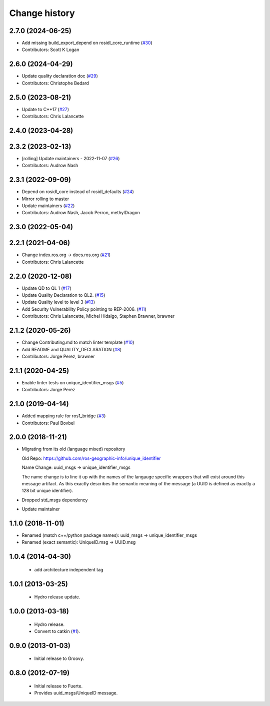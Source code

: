 Change history
==============

2.7.0 (2024-06-25)
------------------
* Add missing build_export_depend on rosidl_core_runtime (`#30 <https://github.com/ros2/unique_identifier_msgs/issues/30>`_)
* Contributors: Scott K Logan

2.6.0 (2024-04-29)
------------------
* Update quality declaration doc (`#29 <https://github.com/ros2/unique_identifier_msgs/issues/29>`_)
* Contributors: Christophe Bedard

2.5.0 (2023-08-21)
------------------
* Update to C++17 (`#27 <https://github.com/ros2/unique_identifier_msgs/issues/27>`_)
* Contributors: Chris Lalancette

2.4.0 (2023-04-28)
------------------

2.3.2 (2023-02-13)
------------------
* [rolling] Update maintainers - 2022-11-07 (`#26 <https://github.com/ros2/unique_identifier_msgs/issues/26>`_)
* Contributors: Audrow Nash

2.3.1 (2022-09-09)
------------------
* Depend on rosidl_core instead of rosidl_defaults (`#24 <https://github.com/ros2/unique_identifier_msgs/issues/24>`_)
* Mirror rolling to master
* Update maintainers (`#22 <https://github.com/ros2/unique_identifier_msgs/issues/22>`_)
* Contributors: Audrow Nash, Jacob Perron, methylDragon

2.3.0 (2022-05-04)
------------------

2.2.1 (2021-04-06)
------------------
* Change index.ros.org -> docs.ros.org (`#21 <https://github.com/ros2/unique_identifier_msgs/issues/21>`_)
* Contributors: Chris Lalancette

2.2.0 (2020-12-08)
------------------
* Update QD to QL 1 (`#17 <https://github.com/ros2/unique_identifier_msgs/issues/17>`_)
* Update Quality Declaration to QL2. (`#15 <https://github.com/ros2/unique_identifier_msgs/issues/15>`_)
* Update Quality level to level 3 (`#13 <https://github.com/ros2/unique_identifier_msgs/issues/13>`_)
* Add Security Vulnerability Policy pointing to REP-2006. (`#11 <https://github.com/ros2/unique_identifier_msgs/issues/11>`_)
* Contributors: Chris Lalancette, Michel Hidalgo, Stephen Brawner, brawner

2.1.2 (2020-05-26)
------------------
* Change Contributing.md to match linter template (`#10 <https://github.com/ros2/unique_identifier_msgs/issues/10>`_)
* Add README and QUALITY_DECLARATION (`#8 <https://github.com/ros2/unique_identifier_msgs/issues/8>`_)
* Contributors: Jorge Perez, brawner

2.1.1 (2020-04-25)
------------------
* Enable linter tests on unique_identifier_msgs (`#5 <https://github.com/ros2/unique_identifier_msgs/issues/5>`_)
* Contributors: Jorge Perez

2.1.0 (2019-04-14)
------------------
* Added mapping rule for ros1_bridge (`#3 <https://github.com/ros2/unique_identifier_msgs/issues/3>`_)
* Contributors: Paul Bovbel

2.0.0 (2018-11-21)
------------------

* Migrating from its old (language mixed) repository

  Old Repo: https://github.com/ros-geographic-info/unique_identifier

  Name Change: uuid_msgs -> unique_identifier_msgs

  The name change is to line it up with the names of the langauge specific wrappers that will exist around this message artifact.
  As this exactly describes the semantic meaning of the message (a UUID is defined as exactly a 128 bit unique identifier).
* Dropped std_msgs dependency
* Update maintainer

1.1.0 (2018-11-01)
------------------
* Renamed (match c++/python package names): uuid_msgs -> unique_identifier_msgs
* Renamed (exact semantic): UniqueID.msg -> UUID.msg

1.0.4 (2014-04-30)
------------------

 * add architecture independent tag

1.0.1 (2013-03-25)
-------------------

 * Hydro release update.

1.0.0 (2013-03-18)
-------------------

 * Hydro release.
 * Convert to catkin (`#1`_).

0.9.0 (2013-01-03)
------------------

 * Initial release to Groovy.

0.8.0 (2012-07-19)
------------------

 * Initial release to Fuerte.
 * Provides uuid_msgs/UniqueID message.

.. _`#1`: https://github.com/ros-geographic-info/unique_identifier/issues/1
